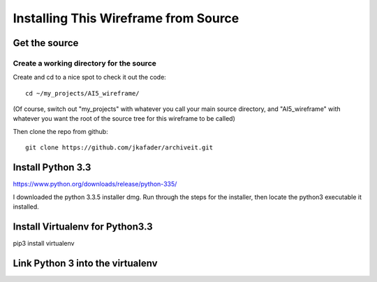 =====================================
Installing This Wireframe from Source
=====================================

Get the source
==============

Create a working directory for the source
-----------------------------------------

Create and cd to a nice spot to check it out the code::

    cd ~/my_projects/AI5_wireframe/

(Of course, switch out "my_projects" with whatever you call your main source directory,
and "AI5_wireframe" with whatever you want the root of the source tree for this wireframe
to be called)

Then clone the repo from github::

    git clone https://github.com/jkafader/archiveit.git

Install Python 3.3
==================

https://www.python.org/downloads/release/python-335/

I downloaded the python 3.3.5 installer dmg. Run through the steps for the installer, 
then locate the python3 executable it installed.

Install Virtualenv for Python3.3
================================

pip3 install virtualenv

Link Python 3 into the virtualenv
=================================

